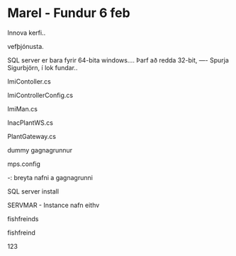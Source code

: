 * Marel - Fundur 6 feb


Innova kerfi..

vefþjónusta.


SQL server er bara fyrir 64-bita windows....
Þarf að redda 32-bit, ---- Spurja Sigurbjörn, í lok fundar..

ImiContoller.cs

ImiControllerConfig.cs

ImiMan.cs

InacPlantWS.cs

PlantGateway.cs


dummy gagnagrunnur

mps.config

  -: breyta nafni a gagnagrunni


SQL server install


SERVMAR - Instance nafn eithv

fishfreinds

fishfreind

123
